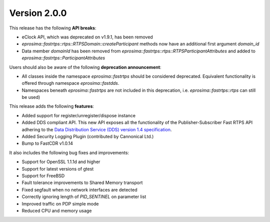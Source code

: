 Version 2.0.0
^^^^^^^^^^^^^

This release has the following **API breaks**:

* eClock API, which was deprecated on v1.9.1, has been removed
* `eprosima::fastrtps::rtps::RTPSDomain::createParticipant` methods now have an additional first argument `domain_id`
* Data member `domainId` has been removed from `eprosima::fastrtps::rtps::RTPSParticipantAttributes` and added to
  `eprosima::fastrtps::ParticipantAttributes`

Users should also be aware of the following **deprecation announcement**:

* All classes inside the namespace `eprosima::fastrtps` should be considered deprecated.
  Equivalent functionality is offered through namespace `eprosima::fastdds`.
* Namespaces beneath `eprosima::fastrtps` are not included in this deprecation, i.e.
  `eprosima::fastrtps::rtps` can still be used)

This release adds the following **features**:

* Added support for register/unregister/dispose instance
* Added DDS compliant API. This new API exposes all the functionality of the Publisher-Subscriber Fast RTPS API
  adhering to the `Data Distribution Service (DDS) version 1.4 specification <https://www.omg.org/spec/DDS/1.4>`_.
* Added Security Logging Plugin (contributed by Cannonical Ltd.)
* Bump to FastCDR v1.0.14

It also includes the following bug fixes and improvements:

* Support for OpenSSL 1.1.1d and higher
* Support for latest versions of gtest
* Support for FreeBSD
* Fault tolerance improvements to Shared Memory transport
* Fixed segfault when no network interfaces are detected
* Correctly ignoring length of `PID_SENTINEL` on parameter list
* Improved traffic on PDP simple mode
* Reduced CPU and memory usage

